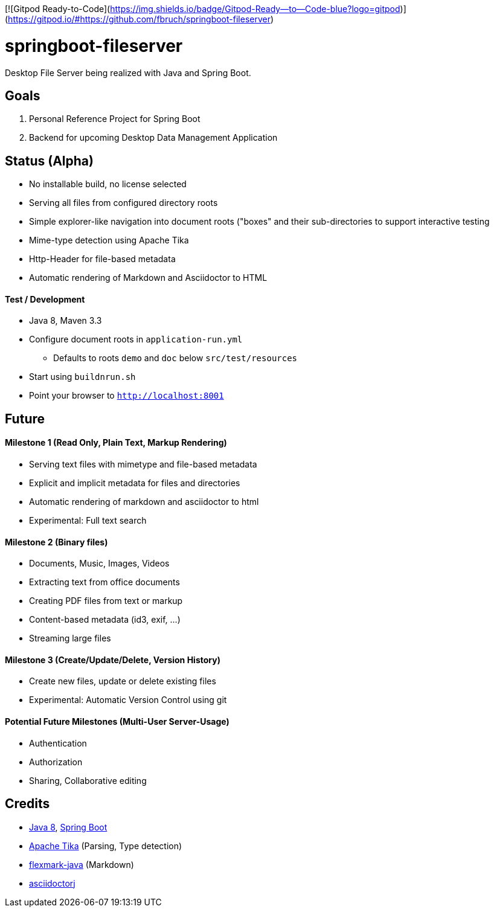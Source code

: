 [![Gitpod Ready-to-Code](https://img.shields.io/badge/Gitpod-Ready--to--Code-blue?logo=gitpod)](https://gitpod.io/#https://github.com/fbruch/springboot-fileserver) 

= springboot-fileserver

Desktop File Server being realized with Java and Spring Boot.

== Goals

1. Personal Reference Project for Spring Boot
1. Backend for upcoming Desktop Data Management Application

== Status (Alpha)

* No installable build, no license selected
* Serving all files from configured directory roots
* Simple explorer-like navigation into document roots ("boxes" and their sub-directories to support interactive testing
* Mime-type detection using Apache Tika
* Http-Header for file-based metadata
* Automatic rendering of Markdown and Asciidoctor to HTML

==== Test / Development

* Java 8, Maven 3.3
* Configure document roots in `application-run.yml`
** Defaults to roots `demo` and `doc` below `src/test/resources`
* Start using `buildnrun.sh`
* Point your browser to `http://localhost:8001`

== Future

==== Milestone 1 (Read Only, Plain Text, Markup Rendering)
* Serving text files with mimetype and file-based metadata
* Explicit and implicit metadata for files and directories
* Automatic rendering of markdown and asciidoctor to html
* Experimental: Full text search

==== Milestone 2 (Binary files)

* Documents, Music, Images, Videos
* Extracting text from office documents
* Creating PDF files from text or markup
* Content-based metadata (id3, exif, ...)
* Streaming large files

==== Milestone 3 (Create/Update/Delete, Version History)

* Create new files, update or delete existing files
* Experimental: Automatic Version Control using git

==== Potential Future Milestones (Multi-User Server-Usage)

* Authentication
* Authorization
* Sharing, Collaborative editing

== Credits

* http://www.oracle.com/technetwork/java/javase/overview/index.html[Java 8], https://projects.spring.io/spring-boot/[Spring Boot]
* https://tika.apache.org/[Apache Tika] (Parsing, Type detection)
* https://github.com/vsch/flexmark-java[flexmark-java] (Markdown)
* https://github.com/asciidoctor/asciidoctorj[asciidoctorj]
